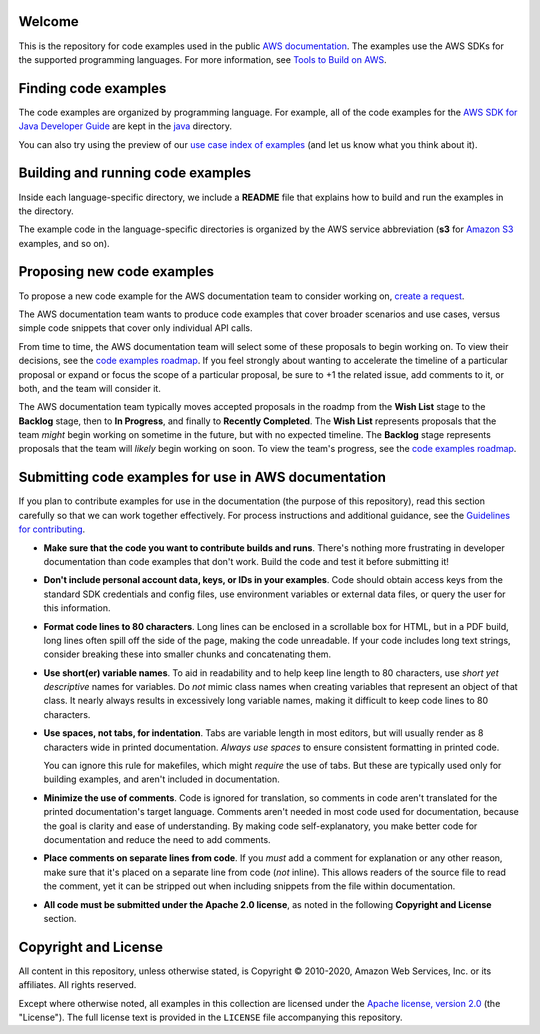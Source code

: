 .. Copyright 2010-2020 Amazon.com, Inc. or its affiliates. All Rights Reserved.

   This work is licensed under a Creative Commons Attribution-NonCommercial-ShareAlike 4.0
   International License (the "License"). You may not use this file except in compliance with the
   License. A copy of the License is located at http://creativecommons.org/licenses/by-nc-sa/4.0/.

   This file is distributed on an "AS IS" BASIS, WITHOUT WARRANTIES OR CONDITIONS OF ANY KIND,
   either express or implied. See the License for the specific language governing permissions and
   limitations under the License.
Welcome
=======
This is the repository for code examples used in the public 
`AWS documentation <https://docs.aws.amazon.com>`_. The examples use the AWS SDKs for the supported programming languages. For more information, see `Tools to Build on 
AWS <https://aws.amazon.com/getting-started/tools-sdks/>`_.

Finding code examples
=====================

The code examples are organized by programming language. For example, all of the code examples for the
`AWS SDK for Java Developer Guide <https://www.github.com/awsdocs/aws-java-developer-guide>`_ are
kept in the `java <java>`_ directory.

You can also try using the preview of our `use case index of examples <code-index.md>`_ (and let us
know what you think about it).

Building and running code examples
==================================

Inside each language-specific directory, we include a **README** file that explains how to
build and run the examples in the directory.

The example code in the language-specific directories is organized by
the AWS service abbreviation (**s3** for `Amazon S3 <https://aws.amazon.com/s3>`_ examples, and so
on).

Proposing new code examples
===========================

To propose a new code example for the AWS documentation team to consider working on, `create a 
request <https://github.com/awsdocs/aws-doc-sdk-examples/issues/new?assignees=&labels=code+sample+request&template=request-new-code-example.md&title=%5BNEW+EXAMPLE+REQUEST%5D+%3C%3CProvide+a+title+for+this+proposal%3E%3E>`_.

The AWS documentation team wants to produce code examples that cover broader scenarios and use 
cases, versus simple code snippets that cover only individual API calls.

From time to time, the AWS documentation team will select some of these proposals to begin working on.
To view their decisions, see the `code examples roadmap <https://github.com/awsdocs/aws-doc-sdk-examples/projects/2>`_. 
If you feel strongly about wanting to accelerate the timeline of a particular proposal or expand or focus the scope of a 
particular proposal, be sure to +1 the related issue, add comments to it, or both,
and the team will consider it. 

The AWS documentation team typically moves accepted proposals in the roadmp from the **Wish List** 
stage to the **Backlog** stage, then to **In Progress**, and finally to **Recently 
Completed**. The **Wish List** represents proposals that the team *might* begin working
on sometime in the future, but with no expected timeline. The **Backlog** stage represents 
proposals that the team will *likely* begin working on soon. To view the team's progress, see the 
`code examples roadmap <https://github.com/awsdocs/aws-doc-sdk-examples/projects/2>`_.

Submitting code examples for use in AWS documentation
=====================================================

If you plan to contribute examples for use in the documentation (the purpose of this repository),
read this section carefully so that we can work together effectively. 
For process instructions and additional guidance, see the `Guidelines for contributing <CONTRIBUTING.md>`_. 

* **Make sure that the code you want to contribute builds and runs**. There's nothing more frustrating in developer
  documentation than code examples that don't work. Build the code and test it before submitting it!

* **Don't include personal account data, keys, or IDs in your examples**. Code should obtain access
  keys from the standard SDK credentials and config files, use environment variables or external
  data files, or query the user for this information.

* **Format code lines to 80 characters**. Long lines can be enclosed in a scrollable box for HTML,
  but in a PDF build, long lines often spill off the side of the page, making the code
  unreadable. If your code includes long text strings, consider breaking these into smaller chunks
  and concatenating them.

* **Use short(er) variable names**. To aid in readability and to help keep line length to 80 characters, use
  *short yet descriptive* names for variables. Do *not* mimic class names when creating
  variables that represent an object of that class. It nearly always results in excessively long
  variable names, making it difficult to keep code lines to 80 characters.

* **Use spaces, not tabs, for indentation**. Tabs are variable length in most editors, but will
  usually render as 8 characters wide in printed documentation. *Always use spaces* to ensure
  consistent formatting in printed code.

  You can ignore this rule for makefiles, which might *require* the use of tabs. But these are
  typically used only for building examples, and aren't  included in documentation.

* **Minimize the use of comments**. Code is ignored for translation, so comments in code aren't
  translated for the printed documentation's target language. Comments aren't needed in most
  code used for documentation, because the goal is clarity and ease of understanding. By making code
  self-explanatory, you make better code for documentation and reduce the need to add comments.

* **Place comments on separate lines from code**. If you *must* add a comment for explanation or any
  other reason, make sure that it's placed on a separate line from code (*not* inline). This
  allows readers of the source file to read the comment, yet it can be stripped out when including
  snippets from the file within documentation.

* **All code must be submitted under the Apache 2.0 license**, as noted in the following **Copyright
  and License** section.

Copyright and License
=====================

All content in this repository, unless otherwise stated, is 
Copyright © 2010-2020, Amazon Web Services, Inc. or its affiliates. All rights reserved.

Except where otherwise noted, all examples in this collection are licensed under the `Apache
license, version 2.0 <https://www.apache.org/licenses/LICENSE-2.0>`_ (the "License"). The full
license text is provided in the ``LICENSE`` file accompanying this repository.
